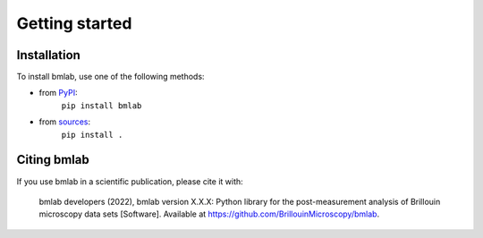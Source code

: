 ===============
Getting started
===============

Installation
============

To install bmlab, use one of the following methods:
    
* from `PyPI <https://pypi.python.org/pypi/bmlab>`_:
    ``pip install bmlab``
* from `sources <https://github.com/BrillouinMicroscopy/bmlab>`_:
    ``pip install .``


Citing bmlab
============
If you use bmlab in a scientific publication, please cite it with:

.. pull-quote::

   bmlab developers (2022), bmlab version X.X.X: Python library for the
   post-measurement analysis of Brillouin microscopy data sets
   [Software]. Available at https://github.com/BrillouinMicroscopy/bmlab.
